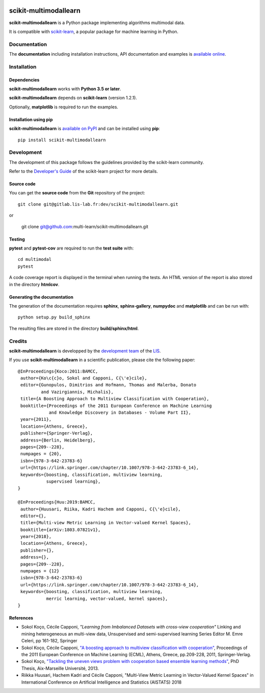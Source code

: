 .. image:: https://gitlab.lis-lab.fr/dev/scikit-multimodallearn/badges/master/pipeline.svg
    :target: https://gitlab.lis-lab.fr/dev/scikit-multimodallearn/badges/master
    :alt: pipeline status
    
.. image:: https://gitlab.lis-lab.fr/dev/scikit-multimodallearn/badges/master/coverage.svg
    :target: https://gitlab.lis-lab.fr/dev/scikit-multimodallearn/badges/master
    :alt: coverage report


scikit-multimodallearn
======================

**scikit-multimodallearn** is a Python package implementing algorithms multimodal data.

It is compatible with `scikit-learn <http://scikit-learn.org/>`_, a popular
package for machine learning in Python.


Documentation
-------------

The **documentation** including installation instructions, API documentation
and examples is
`available online <http://dev.pages.lis-lab.fr/scikit-multimodallearn>`_.


Installation
------------

Dependencies
~~~~~~~~~~~~

**scikit-multimodallearn** works with **Python 3.5 or later**.

**scikit-multimodallearn** depends on **scikit-learn** (version 1.2.1).

Optionally, **matplotlib** is required to run the examples.

Installation using pip
~~~~~~~~~~~~~~~~~~~~~~

**scikit-multimodallearn** is
`available on PyPI <https://pypi.org/project/scikit-multimodallearn/>`_
and can be installed using **pip**::

  pip install scikit-multimodallearn


Development
-----------

The development of this package follows the guidelines provided by the
scikit-learn community.

Refer to the `Developer's Guide <http://scikit-learn.org/stable/developers>`_
of the scikit-learn project for more details.

Source code
~~~~~~~~~~~

You can get the **source code** from the **Git** repository of the project::

  git clone git@gitlab.lis-lab.fr:dev/scikit-multimodallearn.git

or

  git clone git@github.com:multi-learn/scikit-multimodallearn.git

Testing
~~~~~~~

**pytest** and **pytest-cov** are required to run the **test suite** with::

  cd multimodal
  pytest

A code coverage report is displayed in the terminal when running the tests.
An HTML version of the report is also stored in the directory **htmlcov**.


Generating the documentation
~~~~~~~~~~~~~~~~~~~~~~~~~~~~

The generation of the documentation requires **sphinx**, **sphinx-gallery**,
**numpydoc** and **matplotlib** and can be run with::

  python setup.py build_sphinx

The resulting files are stored in the directory **build/sphinx/html**.


Credits
-------

**scikit-multimodallearn** is developped by the
`development team <https://developpement.lis-lab.fr/>`_ of the
`LIS <http://www.lis-lab.fr/>`_.

If you use **scikit-multimodallearn** in a scientific publication, please cite the
following paper::

 @InProceedings{Koco:2011:BAMCC,
  author={Ko\c{c}o, Sokol and Capponi, C{\'e}cile},
  editor={Gunopulos, Dimitrios and Hofmann, Thomas and Malerba, Donato
          and Vazirgiannis, Michalis},
  title={A Boosting Approach to Multiview Classification with Cooperation},
  booktitle={Proceedings of the 2011 European Conference on Machine Learning
             and Knowledge Discovery in Databases - Volume Part II},
  year={2011},
  location={Athens, Greece},
  publisher={Springer-Verlag},
  address={Berlin, Heidelberg},
  pages={209--228},
  numpages = {20},
  isbn={978-3-642-23783-6}
  url={https://link.springer.com/chapter/10.1007/978-3-642-23783-6_14},
  keywords={boosting, classification, multiview learning,
            supervised learning},
 }

 @InProceedings{Huu:2019:BAMCC,
  author={Huusari, Riika, Kadri Hachem and Capponi, C{\'e}cile},
  editor={},
  title={Multi-view Metric Learning in Vector-valued Kernel Spaces},
  booktitle={arXiv:1803.07821v1},
  year={2018},
  location={Athens, Greece},
  publisher={},
  address={},
  pages={209--228},
  numpages = {12}
  isbn={978-3-642-23783-6}
  url={https://link.springer.com/chapter/10.1007/978-3-642-23783-6_14},
  keywords={boosting, classification, multiview learning,
            merric learning, vector-valued, kernel spaces},
 }

References
~~~~~~~~~~
* Sokol Koço, Cécile Capponi,
  `"Learning from Imbalanced Datasets with cross-view cooperation"`
  Linking and mining heterogeneous an multi-view data, Unsupervised and
  semi-supervised learning Series Editor M. Emre Celeri, pp 161-182, Springer

* Sokol Koço, Cécile Capponi,
  `"A boosting approach to multiview classification with cooperation"
  <https://link.springer.com/chapter/10.1007/978-3-642-23783-6_14>`_,
  Proceedings of the 2011 European Conference on Machine Learning (ECML),
  Athens, Greece, pp.209-228, 2011, Springer-Verlag.

* Sokol Koço,
  `"Tackling the uneven views problem with cooperation based ensemble
  learning methods" <http://www.theses.fr/en/2013AIXM4101>`_,
  PhD Thesis, Aix-Marseille Université, 2013.

* Riikka Huusari, Hachem Kadri and Cécile Capponi,
  "Multi-View Metric Learning in Vector-Valued Kernel Spaces"
  in International Conference on Artificial Intelligence and Statistics (AISTATS) 2018

